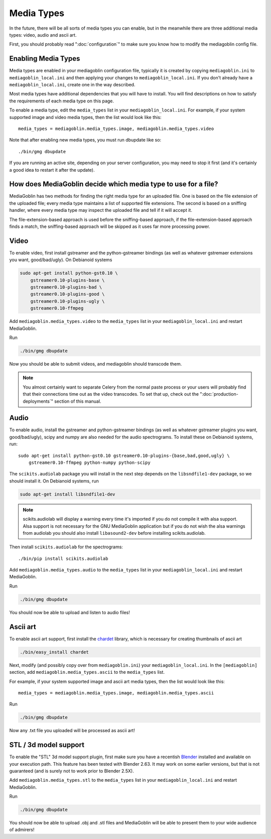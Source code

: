 .. MediaGoblin Documentation

   Written in 2011, 2012 by MediaGoblin contributors

   To the extent possible under law, the author(s) have dedicated all
   copyright and related and neighboring rights to this software to
   the public domain worldwide. This software is distributed without
   any warranty.

   You should have received a copy of the CC0 Public Domain
   Dedication along with this software. If not, see
   <http://creativecommons.org/publicdomain/zero/1.0/>.

.. _media-types-chapter:

====================
Media Types
====================

In the future, there will be all sorts of media types you can enable,
but in the meanwhile there are three additional media types: video, audio
and ascii art.

First, you should probably read ":doc:`configuration`" to make sure
you know how to modify the mediagoblin config file.


Enabling Media Types
====================

Media types are enabled in your mediagoblin configuration file, typically it is
created by copying ``mediagoblin.ini`` to ``mediagoblin_local.ini`` and then
applying your changes to ``mediagoblin_local.ini``. If you don't already have a
``mediagoblin_local.ini``, create one in the way described.

Most media types have additional dependencies that you will have to install.
You will find descriptions on how to satisfy the requirements of each media type
on this page.

To enable a media type, edit the ``media_types`` list in your
``mediagoblin_local.ini``. For example, if your system supported image and
video media types, then the list would look like this::

    media_types = mediagoblin.media_types.image, mediagoblin.media_types.video

Note that after enabling new media types, you must run dbupdate like so::

    ./bin/gmg dbupdate

If you are running an active site, depending on your server
configuration, you may need to stop it first (and it's certainly a
good idea to restart it after the update).


How does MediaGoblin decide which media type to use for a file?
===============================================================

MediaGoblin has two methods for finding the right media type for an uploaded
file. One is based on the file extension of the uploaded file; every media type
maintains a list of supported file extensions. The second is based on a sniffing
handler, where every media type may inspect the uploaded file and tell if it
will accept it.

The file-extension-based approach is used before the sniffing-based approach,
if the file-extension-based approach finds a match, the sniffing-based approach
will be skipped as it uses far more processing power.


Video
=====

To enable video, first install gstreamer and the python-gstreamer
bindings (as well as whatever gstremaer extensions you want,
good/bad/ugly).  On Debianoid systems

.. code-block:: bash

    sudo apt-get install python-gst0.10 \
        gstreamer0.10-plugins-base \
        gstreamer0.10-plugins-bad \
        gstreamer0.10-plugins-good \
        gstreamer0.10-plugins-ugly \
        gstreamer0.10-ffmpeg


Add ``mediagoblin.media_types.video`` to the ``media_types`` list in your
``mediagoblin_local.ini`` and restart MediaGoblin.

Run

.. code-block:: bash

    ./bin/gmg dbupdate

Now you should be able to submit videos, and mediagoblin should
transcode them.

.. note::

   You almost certainly want to separate Celery from the normal
   paste process or your users will probably find that their connections
   time out as the video transcodes.  To set that up, check out the
   ":doc:`production-deployments`" section of this manual.


Audio
=====

To enable audio, install the gstreamer and python-gstreamer bindings (as well
as whatever gstreamer plugins you want, good/bad/ugly), scipy and numpy are
also needed for the audio spectrograms.
To install these on Debianoid systems, run::

    sudo apt-get install python-gst0.10 gstreamer0.10-plugins-{base,bad,good,ugly} \
        gstreamer0.10-ffmpeg python-numpy python-scipy

The ``scikits.audiolab`` package you will install in the next step depends on the
``libsndfile1-dev`` package, so we should install it.
On Debianoid systems, run

.. code-block:: bash

    sudo apt-get install libsndfile1-dev

.. note::
    scikits.audiolab will display a warning every time it's imported if you do
    not compile it with alsa support. Alsa support is not necessary for the GNU
    MediaGoblin application but if you do not wish the alsa warnings from
    audiolab you should also install ``libasound2-dev`` before installing
    scikits.audiolab.

Then install ``scikits.audiolab`` for the spectrograms::

    ./bin/pip install scikits.audiolab

Add ``mediagoblin.media_types.audio`` to the ``media_types`` list in your
``mediagoblin_local.ini`` and restart MediaGoblin.

Run

.. code-block:: bash

    ./bin/gmg dbupdate

You should now be able to upload and listen to audio files!


Ascii art
=========

To enable ascii art support, first install the
`chardet <http://pypi.python.org/pypi/chardet>`_
library, which is necessary for creating thumbnails of ascii art

.. code-block:: bash

    ./bin/easy_install chardet


Next, modify (and possibly copy over from ``mediagoblin.ini``) your
``mediagoblin_local.ini``.  In the ``[mediagoblin]`` section, add
``mediagoblin.media_types.ascii`` to the ``media_types`` list.

For example, if your system supported image and ascii art media types, then
the list would look like this::

    media_types = mediagoblin.media_types.image, mediagoblin.media_types.ascii

Run

.. code-block:: bash

    ./bin/gmg dbupdate

Now any .txt file you uploaded will be processed as ascii art!


STL / 3d model support
======================

To enable the "STL" 3d model support plugin, first make sure you have
a recentish `Blender <http://blender.org>`_ installed and available on
your execution path.  This feature has been tested with Blender 2.63.
It may work on some earlier versions, but that is not guaranteed (and
is surely not to work prior to Blender 2.5X).

Add ``mediagoblin.media_types.stl`` to the ``media_types`` list in your
``mediagoblin_local.ini`` and restart MediaGoblin. 

Run

.. code-block:: bash

    ./bin/gmg dbupdate

You should now be able to upload .obj and .stl files and MediaGoblin
will be able to present them to your wide audience of admirers!

